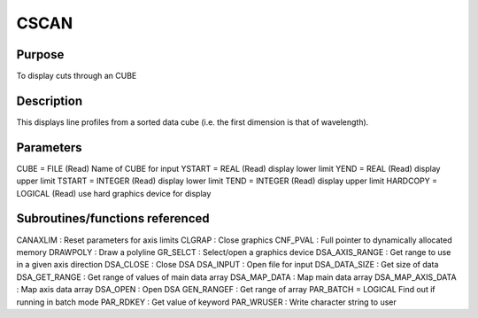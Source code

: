 

CSCAN
=====


Purpose
~~~~~~~
To display cuts through an CUBE


Description
~~~~~~~~~~~
This displays line profiles from a sorted data cube (i.e. the first
dimension is that of wavelength).


Parameters
~~~~~~~~~~
CUBE = FILE (Read) Name of CUBE for input YSTART = REAL (Read) display
lower limit YEND = REAL (Read) display upper limit TSTART = INTEGER
(Read) display lower limit TEND = INTEGER (Read) display upper limit
HARDCOPY = LOGICAL (Read) use hard graphics device for display


Subroutines/functions referenced
~~~~~~~~~~~~~~~~~~~~~~~~~~~~~~~~
CANAXLIM : Reset parameters for axis limits CLGRAP : Close graphics
CNF_PVAL : Full pointer to dynamically allocated memory DRAWPOLY :
Draw a polyline GR_SELCT : Select/open a graphics device
DSA_AXIS_RANGE : Get range to use in a given axis direction DSA_CLOSE
: Close DSA DSA_INPUT : Open file for input DSA_DATA_SIZE : Get size
of data DSA_GET_RANGE : Get range of values of main data array
DSA_MAP_DATA : Map main data array DSA_MAP_AXIS_DATA : Map axis data
array DSA_OPEN : Open DSA GEN_RANGEF : Get range of array PAR_BATCH =
LOGICAL Find out if running in batch mode PAR_RDKEY : Get value of
keyword PAR_WRUSER : Write character string to user



